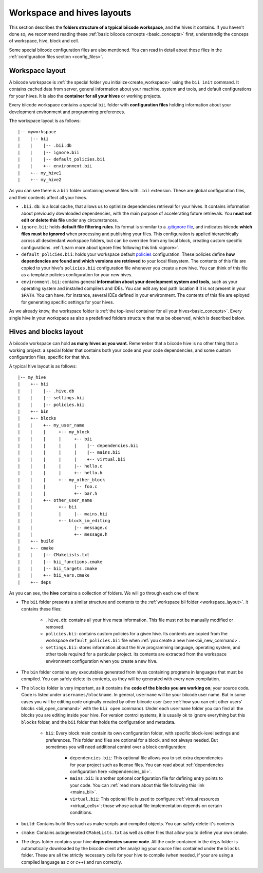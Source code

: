 .. _layouts:

Workspace and hives layouts
===========================

This section describes the **folders structure of a typical biicode workspace**, and the hives it contains. If you haven't done so, we recommend reading these :ref:`basic biicode concepts <basic_concepts>` first, understandig the conceps of workspace, hive, block and cell.

Some special biicode configuration files are also mentioned. You can read in detail about these files in the :ref:`configuration files section <config_files>`.

.. _workspace_layout:

Workspace layout
----------------

A biicode workspace is :ref:`the special folder you initialize<create_workspace>` using the ``bii init`` command. It contains cached data from server, general information about your machine, system and tools, and default configurations for your hives. It is also the **container for all your hives** or working projects.

Every biicode workspace contains a special ``bii`` folder with **configuration files** holding information about your development environment and programming preferences.

The workspace layout is as follows: ::

|-- myworkspace
|    |-- bii
|    |    |-- .bii.db
|    |    |-- ignore.bii
|    |    |-- default_policies.bii
|    |    +-- environment.bii
|    +-- my_hive1
|    +-- my_hive2


As you can see there is a ``bii`` folder containing several files with ``.bii`` extension. These are global configuration files, and their contents affect all your hives.

* ``.bii.db``: is a local cache, that allows us to optimize dependencies retrieval for your hives. It contains information about previously downloaded dependencies, with the main purpose of accelerating future retrievals. You **must not edit or delete this file** under any circumstances.
* ``ignore.bii``: holds **default file filtering rules**. Its format is simmilar to a `.gitignore file <http://git-scm.com/docs/gitignore>`_, and indicates biicode **which files must be ignored** when processing and publishing your files. This configuration is applied hierarchically across all desdendant workspace folders, but can be overriden from any local block, creating custom specific configurations. :ref:`Learn more about ignore files following this link <ignore>`.
* ``default_policies.bii``: holds your workspace default `policies <http://docs.biicode.com/en/latest/reference/policies.html>`_ configuration. These policies define **how dependencies are found and which versions are retrieved** to your local filesystem. The contents of this file are copied to your hive's ``policies.bii`` configuration file whenever you create a new hive. You can think of this file as a template policies configuration for your new hives.
* ``environment.bii``: contains general **information about your development system and tools**, such as your operating system and installed compilers and IDEs. You can edit any tool path location if it is not present in your ``$PATH``. You can have, for instance, several IDEs defined in your environment. The contents of this file are eployed for generating specific settings for your hives.

As we already know, the workspace folder is :ref:`the top-level container for all your hives<basic_concepts>`. Every single hive in your workspace as also a predefined folders structure that mus be observed, which is described below.

.. _hive_layout:

Hives and blocks layout
-----------------------

A biicode workspace can hold **as many hives as you want**. Rememeber that a biicode hive is no other thing that a working project: a special folder that contains both your code and your code dependencies, and some custom configuration files, specific for that hive.

A typical hive layout is as follows: ::

|-- my_hive
|    +-- bii
|    |    |-- .hive.db
|    |    |-- settings.bii
|    |    |-- policies.bii
|    +-- bin
|    +-- blocks
|    |	  +-- my_user_name
|    |    |     +-- my_block
|    |    |     |     +-- bii
|    |    |     |     |    |-- dependencies.bii
|    |    |     |     |    |-- mains.bii
|    |    |     |     |    +-- virtual.bii
|    |    |  	|     |-- hello.c
|    |    |     |     +-- hello.h
|    |    |     +-- my_other_block
|    |    |   	      |-- foo.c
|    |    |           +-- bar.h
|    |    +-- other_user_name
|    |          +-- bii
|    |          |     |-- mains.bii
|    |          +-- block_im_editing
|    |        	      |-- message.c
|    |                +-- message.h
|    +-- build
|    +-- cmake
|    |    |-- CMakeLists.txt
|    |    |-- bii_functions.cmake
|    |    |-- bii_targets.cmake
|    |    +-- bii_vars.cmake
|    +-- deps

As you can see, the **hive** contains a collection of folders. We will go through each one of them:

* The ``bii`` folder presents a similar structure and contents to the :ref:`workspace bii folder <workspace_layout>`. It contains these files:

	* ``.hive.db``: contains all your hive meta information. This file must not be manually modified or removed.
	* ``policies.bii``: contains custom policies for a given hive. Its contents are copied from the workspace ``default_policies.bii`` file when :ref:`you create a new hive<bii_new_command>`.
	* ``settings.bii``: stores information about the hive programming language, operating system, and other tools required for a particular project. Its contents are extracted from the workspace environment configuration when you create a new hive.
* The ``bin`` folder contains any executables generated from hives containing programs in languages that must be compiled. You can safely delete its contents, as they will be generated with every new compilation.
* The ``blocks`` folder is very important, as it contains the **code of the blocks you are working on**; your source code. Code is listed under ``usernames/blockname``. In general, ``username`` will be your biicode user name. But in some cases you will be editing code originally created by other biicode user (see :ref:`how you can edit other users' blocks <bii_open_command>` with the ``bii open`` command). Under each ``username`` folder you can find all the blocks you are editing inside your hive. For version control systems, it is usually ok to ignore everything but this ``blocks`` folder, and the ``bii`` folder that holds the configuration and metadata.

	* ``bii``: Every block main contain its own configuration folder, with specific block-level settings and preferences. This folder and files are optional for a block, and not always needed. But sometimes you will need additional control over a block configuration:

		* ``dependencies.bii``: This optional file allows you to set extra dependencies for your project such as license files. You can read about :ref:`dependencies configuration here <dependencies_bii>`.
		* ``mains.bii``: Is another optional configuration file for defining entry points to your code. You can :ref:`read more about this file following this link <mains_bii>`.
		* ``virtual.bii``: This optional file is used to configure :ref:`virtual resources <virtual_cells>`; those whose actual file implementation depends on certain conditions.
* ``build``: Contains build files such as make scripts and compiled objects. You can safely delete it's contents
* ``cmake``: Contains autogenerated ``CMakeLists.txt`` as well as other files that allow you to define your own cmake.
* The ``deps`` folder contains your hive **dependencies source code**. All the code contained in the ``deps`` folder is automatically downloaded by the biicode client after analyzing your source files contained under the ``blocks`` folder. These are all the strictly necessary cells for your hive to compile (when needed, if your are using a compiled language as *c* or *c++*) and run correctly.


